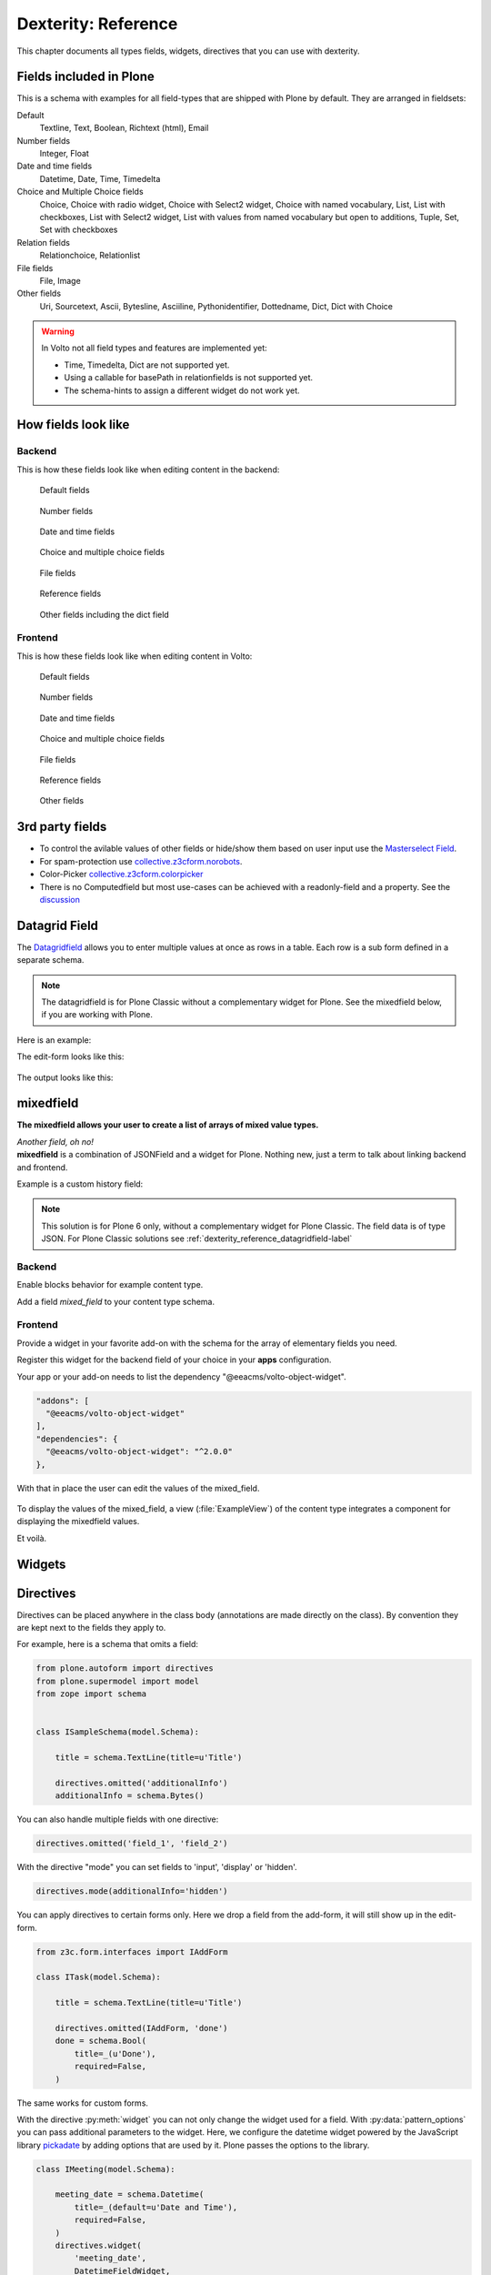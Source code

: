 .. _dexterity_reference-label:

====================
Dexterity: Reference
====================

This chapter documents all types fields, widgets, directives that you can use with dexterity.

Fields included in Plone
========================

This is a schema with examples for all field-types that are shipped with Plone by default. They are arranged in fieldsets:

Default
    Textline, Text, Boolean, Richtext (html), Email

Number fields
    Integer, Float

Date and time fields
    Datetime,
    Date,
    Time,
    Timedelta

Choice and Multiple Choice fields
    Choice,
    Choice with radio widget,
    Choice with Select2 widget,
    Choice with named vocabulary,
    List,
    List with checkboxes,
    List with Select2 widget,
    List with values from named vocabulary but open to additions,
    Tuple,
    Set,
    Set with checkboxes

Relation fields
    Relationchoice, Relationlist

File fields
    File, Image

Other fields
    Uri, Sourcetext, Ascii, Bytesline, Asciiline, Pythonidentifier, Dottedname, Dict, Dict with Choice

.. warning::

    In Volto not all field types and features are implemented yet:

    * Time, Timedelta, Dict are not supported yet.
    * Using a callable for basePath in relationfields is not supported yet.
    * The schema-hints to assign a different widget do not work yet.


..  code-block:: python
    :linenos:

    # -*- coding: utf-8 -*-
    from plone.app.multilingual.browser.interfaces import make_relation_root_path
    from plone.app.textfield import RichText
    from plone.app.z3cform.widget import AjaxSelectFieldWidget
    from plone.app.z3cform.widget import RelatedItemsFieldWidget
    from plone.app.z3cform.widget import SelectFieldWidget
    from plone.autoform import directives
    from plone.dexterity.content import Container
    from plone.namedfile.field import NamedBlobFile
    from plone.namedfile.field import NamedBlobImage
    from plone.schema.email import Email
    from plone.supermodel import model
    from plone.supermodel.directives import fieldset
    from plone.supermodel.directives import primary
    from ploneconf.site import _
    from z3c.form.browser.checkbox import CheckBoxFieldWidget
    from z3c.form.browser.radio import RadioFieldWidget
    from z3c.relationfield.schema import Relation
    from z3c.relationfield.schema import RelationChoice
    from z3c.relationfield.schema import RelationList
    from zope import schema
    from zope.interface import implementer


    class IExample(model.Schema):
        """Dexterity-Schema with all field-types."""

        # The most used fields
        # textline, text, bool, richtext, email


        fieldset(
            'numberfields',
            label=u'Number fields',
            fields=('int_field', 'float_field'),
        )

        fieldset(
            'datetimefields',
            label=u'Date and time fields',
            fields=('datetime_field', 'date_field', 'time_field', 'timedelta_field'),
        )

        fieldset(
            'choicefields',
            label=u'Choice and Multiple Choice fields',
            fields=(
                'choice_field',
                'choice_field_radio',
                'choice_field_select',
                'choice_field_voc',
                'list_field',
                'list_field_checkbox',
                'list_field_select',
                'list_field_voc_unconstrained',
                'tuple_field',
                'set_field',
                'set_field_checkbox',
            ),
        )

        fieldset(
            'relationfields',
            label=u'Relation fields',
            fields=('relationchoice_field', 'relationlist_field'),
        )

        fieldset(
            'filefields',
            label=u'File fields',
            fields=('file_field', 'image_field'),
        )

        fieldset(
            'otherfields',
            label=u'Other fields',
            fields=(
                'uri_field',
                'sourcetext_field',
                'ascii_field',
                'bytesline_field',
                'asciiline_field',
                'pythonidentifier_field',
                'dottedname_field',
                'dict_field',
                'dict_field_with_choice',
                ),
        )

        primary('title')
        title = schema.TextLine(
            title=u'Primary Field (Textline)',
            required=True,
            )

        text_field = schema.Text(
            title=u'Text Field',
            required=False,
            missing_value=u'',
        )

        textline_field = schema.TextLine(
            title=u'Textline field',
            description=u'A simple input field',
            required=False,
            )

        bool_field = schema.Bool(
            title=u'Boolean field',
            required=False,
        )

        choice_field = schema.Choice(
            title=u'Choice field',
            values=[u'One', u'Two', u'Three'],
            required=True,
            )

        directives.widget(choice_field_radio=RadioFieldWidget)
        choice_field_radio = schema.Choice(
            title=u'Choice field with radio boxes',
            values=[u'One', u'Two', u'Three'],
            required=True,
            )

        choice_field_voc = schema.Choice(
            title=u'Choicefield with values from named vocabulary',
            vocabulary='plone.app.vocabularies.PortalTypes',
            required=False,
            )

        directives.widget(choice_field_select=SelectFieldWidget)
        choice_field_select = schema.Choice(
            title=u'Choicefield with select2 widget',
            vocabulary='plone.app.vocabularies.PortalTypes',
            required=False,
            )

        list_field = schema.List(
            title=u'List field',
            value_type=schema.Choice(
                values=[u'Beginner', u'Advanced', u'Professional'],
                ),
            required=False,
            missing_value=[],
            )

        directives.widget(list_field_checkbox=CheckBoxFieldWidget)
        list_field_checkbox = schema.List(
            title=u'List field with checkboxes',
            value_type=schema.Choice(
                values=[u'Beginner', u'Advanced', u'Professional'],
                ),
            required=False,
            missing_value=[],
            )

        directives.widget(list_field_select=SelectFieldWidget)
        list_field_select = schema.List(
            title=u'List field with select widget',
            value_type=schema.Choice(
                values=[u'Beginner', u'Advanced', u'Professional'],
                ),
            required=False,
            missing_value=[],
            )

        list_field_voc_unconstrained = schema.List(
            title=u'List field with values from vocabulary but not constrained to them.',
            value_type=schema.TextLine(),
            required=False,
            missing_value=[],
            )
        directives.widget(
            'list_field_voc_unconstrained',
            AjaxSelectFieldWidget,
            vocabulary='plone.app.vocabularies.Users'
        )


        tuple_field = schema.Tuple(
            title=u'Tuple field',
            value_type=schema.Choice(
                values=[u'Beginner', u'Advanced', u'Professional'],
                ),
            required=False,
            missing_value=(),
            )

        set_field = schema.Set(
            title=u'Set field',
            value_type=schema.Choice(
                values=[u'Beginner', u'Advanced', u'Professional'],
                ),
            required=False,
            missing_value={},
            )

        directives.widget(set_field_checkbox=CheckBoxFieldWidget)
        set_field_checkbox = schema.Set(
            title=u'Set field with checkboxes',
            value_type=schema.Choice(
                values=[u'Beginner', u'Advanced', u'Professional'],
                ),
            required=False,
            missing_value={},
            )

        # File fields
        image_field = NamedBlobImage(
            title=u'Image field',
            description=u'A upload field for images',
            required=False,
            )

        file_field = NamedBlobFile(
            title=u'File field',
            description=u'A upload field for files',
            required=False,
            )

        # Date and Time fields
        datetime_field = schema.Datetime(
            title=u'Datetime field',
            description=u'Uses a date and time picker',
            required=False,
        )

        date_field = schema.Date(
            title=u'Date field',
            description=u'Uses a date picker',
            required=False,
        )

        time_field = schema.Time(
            title=u'Time field',
            required=False,
            )

        timedelta_field = schema.Timedelta(
            title=u'Timedelta field',
            required=False,
            )

        # Relation Fields
        relationchoice_field = RelationChoice(
            title=u"Relationchoice field",
            vocabulary='plone.app.vocabularies.Catalog',
            required=False,
        )
        directives.widget(
            "relationchoice_field",
            RelatedItemsFieldWidget,
            pattern_options={
                "selectableTypes": ["Document"],
                "basePath": make_relation_root_path,
            },
        )

        relationlist_field = RelationList(
            title=u"Relationlist Field",
            default=[],
            value_type=RelationChoice(vocabulary='plone.app.vocabularies.Catalog'),
            required=False,
            missing_value=[],
        )
        directives.widget(
            "relationlist_field",
            RelatedItemsFieldWidget,
            vocabulary='plone.app.vocabularies.Catalog',
            pattern_options={
                "selectableTypes": ["Document"],
                "basePath": make_relation_root_path,
            },
        )

        # Number fields
        int_field = schema.Int(
            title=u"Integer Field (e.g. 12)",
            description=u"Allocated (maximum) number of objects",
            required=False,
        )

        float_field = schema.Float(
            title=u"Float field (e.g. 12.2)",
            required=False,
        )

        # Text fields
        email_field = Email(
            title=u'Email field',
            description=u'A simple input field for a email',
            required=False,
            )

        uri_field = schema.URI(
            title=u'URI field',
            description=u'A simple input field for a URLs',
            required=False,
            )

        richtext_field = RichText(
            title=u'RichText field',
            description=u'This uses a richtext editor.',
            max_length=2000,
            required=False,
            )

        sourcetext_field = schema.SourceText(
            title=u'SourceText field',
            required=False,
            )

        ascii_field = schema.ASCII(
            title=u'ASCII field',
            required=False,
            )

        bytesline_field = schema.BytesLine(
            title=u'BytesLine field',
            required=False,
            )

        asciiline_field = schema.ASCIILine(
            title=u'ASCIILine field',
            required=False,
            )

        pythonidentifier_field = schema.PythonIdentifier(
            title=u'PythonIdentifier field',
            required=False,
            )

        dottedname_field = schema.DottedName(
            title=u'DottedName field',
            required=False,
            )

        dict_field = schema.Dict(
            title=u'Dict field',
            required=False,
            key_type = schema.TextLine(
                title=u'Key',
                required=False,
                ),
            value_type = schema.TextLine(
                title=u'Value',
                required=False,
                ),
            )

        dict_field_with_choice = schema.Dict(
            title=u'Dict field with key and value as choice',
            required=False,
            key_type = schema.Choice(
                title=u'Key',
                values=[u'One', u'Two', u'Three'],
                required=False,
                ),
            value_type = schema.Set(
                title=u'Value',
                value_type=schema.Choice(
                    values=[u'Beginner', u'Advanced', u'Professional'],
                    ),
                required=False,
                missing_value={},
                ),
            )

    @implementer(IExample)
    class Example(Container):
        """Example instance class"""

..  seealso::

    * `Dexterity Developer Manual <https://docs.plone.org/external/plone.app.dexterity/docs/index.html>`_
    * `All available Fields <https://docs.plone.org/external/plone.app.dexterity/docs/reference/fields.html#field-types>`_
    * `Schema-driven types with Dexterity <https://docs.plone.org/external/plone.app.dexterity/docs/schema-driven-types.html#schema-driven-types>`_
    * `The standard behaviors <https://docs.plone.org/external/plone.app.dexterity/docs/reference/standard-behaviours.html>`_


How fields look like
====================

Backend
-------

This is how these fields look like when editing content in the backend:

.. figure:: _static/dexterity_reference_default_fields.png
   :alt: Default fields

   Default fields

.. figure:: _static/dexterity_reference_number_fields.png
   :alt: Number fields

   Number fields

.. figure:: _static/dexterity_reference_datetime_fields.png
   :alt: Date and time fields

   Date and time fields

.. figure:: _static/dexterity_reference_choice_and_list_fields.png
   :alt: Choice and multiple choice fields

   Choice and multiple choice fields

.. figure:: _static/dexterity_reference_file_fields.png
   :alt: File fields

   File fields

.. figure:: _static/dexterity_reference_relation_fields.png
   :alt: Reference fields

   Reference fields

.. figure:: _static/dexterity_reference_other_fields.png
   :alt: Other fields including the dict field

   Other fields including the dict field


Frontend
--------

This is how these fields look like when editing content in Volto:

.. figure:: _static/dexterity_reference_volto_default_fields.png
   :alt: Default fields

   Default fields

.. figure:: _static/dexterity_reference_volto_number_fields.png
   :alt: Number fields

   Number fields

.. figure:: _static/dexterity_reference_volto_datetime_fields.png
   :alt: Date and time fields

   Date and time fields

.. figure:: _static/dexterity_reference_volto_choice_and_list_fields.png
   :alt: Choice and multiple choice fields

   Choice and multiple choice fields

.. figure:: _static/dexterity_reference_volto_file_fields.png
   :alt: File fields

   File fields

.. figure:: _static/dexterity_reference_volto_relation_fields.png
   :alt: Reference fields

   Reference fields

.. figure:: _static/dexterity_reference_volto_other_fields.png
   :alt: Other fields including the dict field

   Other fields


3rd party fields
================

* To control the avilable values of other fields or hide/show them based on user input use the `Masterselect Field <https://pypi.org/project/plone.formwidget.masterselect/>`_.
* For spam-protection use `collective.z3cform.norobots <https://pypi.org/project/collective.z3cform.norobots/>`_.
* Color-Picker `collective.z3cform.colorpicker <https://github.com/collective/collective.z3cform.colorpicker>`_
* There is no Computedfield but most use-cases can be achieved with a readonly-field and a property. See the `discussion <https://community.plone.org/t/computed-field-for-dexterity/>`_


.. _dexterity_reference_datagridfield-label:

Datagrid Field
==============

The `Datagridfield <https://pypi.org/project/collective.z3cform.datagridfield/>`_ allows you to enter multiple values at once as rows in a table. Each row is a sub form defined in a separate schema.


.. note::

    The datagridfield is for Plone Classic without a complementary widget for Plone. See the mixedfield below, if you are working with Plone.

Here is an example:

..  code-block:: python
    :linenos:

    # -*- coding: utf-8 -*-
    from collective.z3cform.datagridfield import DataGridFieldFactory
    from collective.z3cform.datagridfield import DictRow
    from plone.app.z3cform.widget import SelectFieldWidget
    from plone.autoform import directives
    from plone.supermodel import model
    from zope import schema
    from zope.interface import Interface


    class IMyRowSchema(Interface):

        choice_field = schema.Choice(
            title='Choice Field',
            vocabulary='plone.app.vocabularies.PortalTypes',
            required=False,
            )
        directives.widget('objective', SelectFieldWidget)

        textline_field = schema.TextLine(
            title='Textline field',
            required=False,
            )

        bool_field = schema.Bool(
            title=u'Boolean field',
            required=False,
        )


    class IExampleWithDatagrid(model.Schema):

        title = schema.TextLine(title=u'Title', required=True)

        datagrid_field = schema.List(
            title=u'Datagrid field',
            value_type=DictRow(title=u'Table', schema=IMyRowSchema),
            default=[],
            required=False,
        )
        directives.widget('datagrid_field', DataGridFieldFactory)



The edit-form looks like this:

.. figure:: _static/dexterity_reference_datagridfield_edit.png

The output looks like this:

.. figure:: _static/dexterity_reference_datagridfield_view.png


mixedfield
==========

**The mixedfield allows your user to create a list of arrays of mixed value types.**

| *Another field, oh no!*
| **mixedfield** is a combination of JSONField and a widget for Plone. Nothing new, just a term to talk about linking backend and frontend.

Example is a custom history field:

.. figure:: _static/dexterity/mixedfield_view.png
   :alt: view mixedfield values

.. note::

    This solution is for Plone 6 only, without a complementary widget for Plone Classic. The field data is of type JSON. 
    For Plone Classic solutions see :ref:`dexterity_reference_datagridfield-label`

Backend
-------

Enable blocks behavior for example content type.

Add a field *mixed_field* to your content type schema.

..  code-block:: python
    :linenos:    
    :emphasize-lines: 1-7, 34-61

    #  dictionary with key 'items' and 'items' value: array of objects
    MIXEDFIELD_SCHEMA = json.dumps(
        {
            "type": "object",
            "properties": {"items": {"type": "array", "items": {"type": "object", "properties": {}}}},
        }
    )

    class IExample(model.Schema):
        """Dexterity-Schema"""

        fieldset(
            'datagrid',
            label=u'Datagrid field',
            fields=(
                # 'datagrid_field',
                'mixed_field',
                ),
        )

        primary('title')
        title = schema.TextLine(
            title=u'Primary Field (Textline)',
            description=u"zope.schema.TextLine",
            required=True,
            )

        description = schema.TextLine(
            title=u'Description (Textline)',
            description=u"zope.schema.TextLine",
            required=False,
            )

        mixed_field = JSONField(
            # datagrid, mixedfield, field, Plone, json, frontend, Volto
            title=u'Mixedfield: datagrid field for Plone',
            required=False,
            schema=MIXEDFIELD_SCHEMA,
            default={"items": []},
            missing_value={"items": []},
            )



Frontend
--------

Provide a widget in your favorite add-on with the schema for the array of elementary fields you need.

..  code-block:: jsx
    :linenos:

    /**
    * @module HistoryWidget
    */
    
    import React from 'react';

    import { ObjectListInlineWidget } from '@eeacms/volto-object-widget';

    const LineSchema = {
        title: 'History-Entry',
        properties: {
            historydate: {
                title: 'Date',
                widget: 'date',
            },
            historytopic: {
                title: 'What',
            },
            historyversion: {
                title: 'Version',
            },
            historyauthor: {
                title: 'Who',
            },
        },
        fieldsets: [
            {
                id: 'default',
                title: 'History-Entry',
                fields: [
                    'historydate',
                    'historytopic',
                    'historyversion',
                    'historyauthor',
                ],
            },
        ],
    };

    const HistoryWidget = (props) => {
        return (
            <ObjectListInlineWidget
                schema={LineSchema}
                {...props}
                value={props.value?.items || props.default?.items || []}
                onChange={(id, value) => props.onChange(id, { items: value })}
            />
        );
    };

    export default HistoryWidget;

Register this widget for the backend field of your choice in your **apps** configuration.

..  code-block:: js
    :linenos:
    :emphasize-lines: 20-22

    /**
    * Add your config changes here.
    * @module config
    */

    import { HistoryWidget } from '@rohberg/voltotestsomevoltothings/components';

    // All your imports required for the config here BEFORE this line
    import '@plone/volto/config';

    export default function applyConfig(config) {
    config.settings = {
        ...config.settings,
        supportedLanguages: ['en', 'de', 'it'],
        defaultLanguage: 'en',
    };
    config.widgets = {
        ...config.widgets,
        id: {
        // widget for field mixed_field of example.contenttype
        ...config.widgets.id,
        mixed_field: HistoryWidget,
        },
    };

    return config;
    }


Your app or your add-on needs to list the dependency "@eeacms/volto-object-widget". 

..  code-block:: js

  "addons": [
    "@eeacms/volto-object-widget"
  ],
  "dependencies": {
    "@eeacms/volto-object-widget": "^2.0.0"
  },

With that in place the user can edit the values of the mixed_field.

.. figure:: _static/dexterity/mixedfield_edit.png
   :alt: edit mixedfield values

To display the values of the mixed_field, a view (:file:`ExampleView`) of the content type integrates a component for displaying the mixedfield values.

.. code-block:: js
   :linenos:
   :emphasize-lines: 40

    import React from 'react';
    import moment from 'moment';
    import { Container, Table } from 'semantic-ui-react';

    const MyHistory = ({ history }) => {
    return (
        __CLIENT__ && (
        <Table celled className="igibhistory_list">
            <Table.Header>
            <Table.Row>
                <Table.HeaderCell>Date</Table.HeaderCell>
                <Table.HeaderCell>What</Table.HeaderCell>
                <Table.HeaderCell>Version</Table.HeaderCell>
                <Table.HeaderCell>Who</Table.HeaderCell>
            </Table.Row>
            </Table.Header>

            <Table.Body>
            {history?.items?.map((item) => (
                <Table.Row>
                <Table.Cell>
                    {item.historydate && moment(item.historydate).format('L')}
                </Table.Cell>
                <Table.Cell>{item.historytopic}</Table.Cell>
                <Table.Cell>{item.historyversion}</Table.Cell>
                <Table.Cell>{item.historyauthor}</Table.Cell>
                </Table.Row>
            ))}
            </Table.Body>
        </Table>
        )
    );
    };

    const ExampleView = ({ content }) => {
    return (
        <Container>
        <h2>I am an ExampleView</h2>
        <h3>History</h3>
        <MyHistory history={content.mixed_field} />
        </Container>
    );
    };

    export default ExampleView;

Et voilà.

.. figure:: _static/dexterity/mixedfield_view.png
   :alt: view mixedfield values


Widgets
=======

.. todo::

    Document all available widgets

.. seealso::

    * `Available widgets (a incomplete list) <https://docs.plone.org/external/plone.app.dexterity/docs/reference/widgets.html>`_


Directives
==========

Directives can be placed anywhere in the class body (annotations are made directly on the class). By convention they are kept next to the fields they apply to.

For example, here is a schema that omits a field:

..  code-block:: python

    from plone.autoform import directives
    from plone.supermodel import model
    from zope import schema


    class ISampleSchema(model.Schema):

        title = schema.TextLine(title=u'Title')

        directives.omitted('additionalInfo')
        additionalInfo = schema.Bytes()


You can also handle multiple fields with one directive:

..  code-block:: python

    directives.omitted('field_1', 'field_2')

With the directive "mode" you can set fields to 'input', 'display' or 'hidden'.

..  code-block:: python

    directives.mode(additionalInfo='hidden')

You can apply directives to certain forms only. Here we drop a field from the add-form, it will still show up in the edit-form.

..  code-block:: python

    from z3c.form.interfaces import IAddForm

    class ITask(model.Schema):

        title = schema.TextLine(title=u'Title')

        directives.omitted(IAddForm, 'done')
        done = schema.Bool(
            title=_(u'Done'),
            required=False,
        )

The same works for custom forms.

With the directive :py:meth:`widget` you can not only change the widget used for a field. With :py:data:`pattern_options` you can pass additional parameters to the widget. Here, we configure the datetime widget powered by the JavaScript library `pickadate <https://amsul.ca/pickadate.js/>`_  by adding options that are used by it. Plone passes the options to the library.

..  code-block:: python

    class IMeeting(model.Schema):

        meeting_date = schema.Datetime(
            title=_(default=u'Date and Time'),
            required=False,
        )
        directives.widget(
            'meeting_date',
            DatetimeFieldWidget,
            pattern_options={
                'time': {'interval': 60, 'min': [7, 0], 'max': [19, 0]}},
        )


Validation and default values
-----------------------------

In the following example we add a validator and a default value.


..  code-block:: python

    from zope.interface import Invalid
    import datetime


    def future_date(value):
        if value and not value.date() >= datetime.date.today():
            raise Invalid(_(u"Meeting date can not be before today."))
        return True

    def meeting_date_default_value():
        return datetime.datetime.today() + datetime.timedelta(7)


    class IMeeting(model.Schema):

        meeting_date = schema.Datetime(
            title=_(default=u'Date and Time'),
            required=False,
            constraint=future_date,
            defaultFactory=meeting_date_default_value,
        )

Validators and defaults can be also be made aware of the context (i.e. to check against the values of other fields).

For context aware defaults you need to use a :py:class:`IContextAwareDefaultFactory`. It will be passed the container for which the add form is being displayed:

..  code-block:: python

    from zope.interface import provider
    from zope.schema.interfaces import IContextAwareDefaultFactory

    @provider(IContextAwareDefaultFactory)
    def get_container_id(context):
        return context.id.upper()

    class IMySchema(model.Schema):

        parent_id = schema.TextLine(
            title=_(u'Parent ID'),
            required=False,
            defaultFactory=get_container_id,
        )

For context-aware validators you need to use :py:meth:`invariant`:

..  code-block:: python

    from zope.interface import Invalid
    from zope.interface import invariant
    from zope.schema.interfaces import IContextAwareDefaultFactory


    class IMyEvent(model.Schema):

        start = schema.Datetime(
            title=_(u'Start date'),
            required=False)

        end = schema.Datetime(
                title=_(u"End date"),
                required=False)

        @invariant
        def validate_start_end(data):
            if data.start is not None and data.end is not None:
                if data.start > data.end:
                    raise Invalid(_('Start must be before the end.'))

.. seealso::

    To learn more about directives, validators and default values, refer to the following:

    * `Form schema hints and directives <https://docs.plone.org/external/plone.app.dexterity/docs/reference/form-schema-hints.html>`_
    * `Validation <https://docs.plone.org/develop/addons/schema-driven-forms/customising-form-behaviour/validation.html>`_ (this documentation unfortunately still uses the obsolete grok technology)
    * `z3c.form documentation <https://pypi.org/project/z3c.form#validators>`_
    * `Default values for fields on add forms <https://docs.plone.org/external/plone.app.dexterity/docs/advanced/defaults.html>`_

